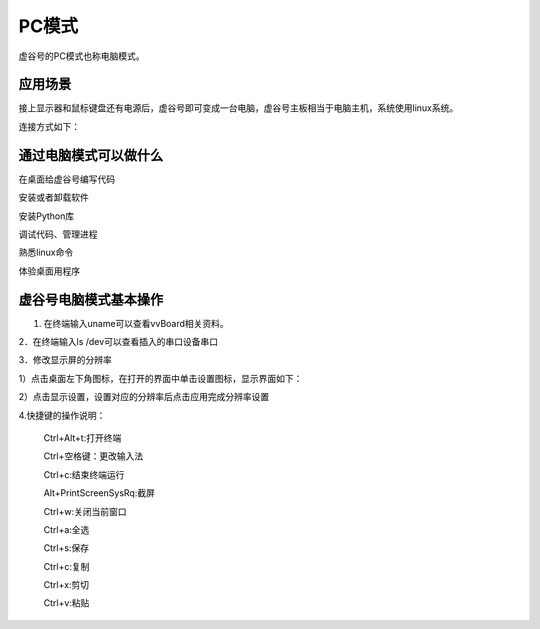 
PC模式
===========================

虚谷号的PC模式也称电脑模式。

------------------------------------------------
应用场景
------------------------------------------------
接上显示器和鼠标键盘还有电源后，虚谷号即可变成一台电脑，虚谷号主板相当于电脑主机，系统使用linux系统。

连接方式如下：

.. image:: ../images/02/pc01.jpg

-------------------------------------------------
通过电脑模式可以做什么
-------------------------------------------------
在桌面给虚谷号编写代码

安装或者卸载软件

安装Python库

调试代码、管理进程

熟悉linux命令

体验桌面用程序  

------------------------------------------------
虚谷号电脑模式基本操作
------------------------------------------------

1. 在终端输入uname可以查看vvBoard相关资料。

2．在终端输入ls /dev可以查看插入的串口设备串口

3．修改显示屏的分辨率

1）点击桌面左下角图标，在打开的界面中单击设置图标，显示界面如下：

.. image:: ../images/02/pc02.jpg

2）点击显示设置，设置对应的分辨率后点击应用完成分辨率设置

.. image:: ../images/02/pc03.jpg

4.快捷键的操作说明：

 Ctrl+Alt+t:打开终端
 
 Ctrl+空格键：更改输入法
 
 Ctrl+c:结束终端运行
 
 Alt+PrintScreenSysRq:截屏

 Ctrl+w:关闭当前窗口

 Ctrl+a:全选
 
 Ctrl+s:保存

 Ctrl+c:复制
 
 Ctrl+x:剪切
 
 Ctrl+v:粘贴






